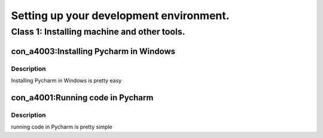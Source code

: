 

========================================
Setting up your development environment.
========================================


********************************************
Class 1: Installing machine and other tools.
********************************************


---------------------------------------
con_a4003:Installing Pycharm in Windows
---------------------------------------


'''''''''''
Description
'''''''''''

Installing Pycharm in Windows is pretty easy

.. raw:: latex

    \clearpage


---------------------------------
con_a4001:Running code in Pycharm
---------------------------------


'''''''''''
Description
'''''''''''

running code in Pycharm is pretty simple

.. raw:: latex

    \clearpage
